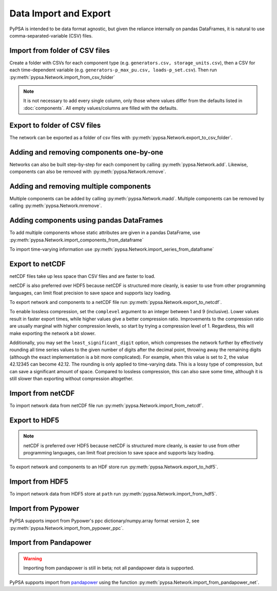 ######################
Data Import and Export
######################

PyPSA is intended to be data format agnostic, but given the reliance
internally on pandas DataFrames, it is natural to use
comma-separated-variable (CSV) files.

Import from folder of CSV files
===============================

Create a folder with CSVs for each component type
(e.g. ``generators.csv, storage_units.csv``), then a CSV for each
time-dependent variable (e.g. ``generators-p_max_pu.csv,
loads-p_set.csv``). Then run :py:meth:`pypsa.Network.import_from_csv_folder`

.. note:: It is not necessary to add every single column, only those where values differ from the defaults listed in :doc:`components`. All empty values/columns are filled with the defaults.

.. _export-csv:

Export to folder of CSV files
=============================

The network can be exported as a folder of csv files with :py:meth:`pypsa.Network.export_to_csv_folder`.


Adding and removing components one-by-one
==========================================

Networks can also be built step-by-step for each component by calling :py:meth:`pypsa.Network.add`. Likewise, components can also be removed with :py:meth:`pypsa.Network.remove`.

.. _madd:

Adding and removing multiple components
========================================

Multiple components can be added by calling :py:meth:`pypsa.Network.madd`. Multiple components can be removed by calling :py:meth:`pypsa.Network.mremove`.


Adding components using pandas DataFrames
=========================================

To add multiple components whose static attributes are given in a
pandas DataFrame, use :py:meth:`pypsa.Network.import_components_from_dataframe`

To import time-varying information use :py:meth:`pypsa.Network.import_series_from_dataframe`


Export to netCDF
================

netCDF files take up less space than CSV files and are faster to load.

netCDF is also preferred over HDF5 because netCDF is structured more
cleanly, is easier to use from other programming languages, can limit
float precision to save space and supports lazy loading.

To export network and components to a netCDF file run
:py:meth:`pypsa.Network.export_to_netcdf`.

To enable lossless compression, set the ``complevel`` argument to an
integer between 1 and 9 (inclusive). Lower values result in faster
export times, while higher values give a better compression ratio.
Improvements to the compression ratio are usually marginal with higher
compression levels, so start by trying a compression level of 1.
Regardless, this will make exporting the network a bit slower.

Additionally, you may set the ``least_significant_digit`` option,
which compresses the network further by effectively rounding all time
series values to the given number of digits after the decimal point,
throwing away the remaining digits (although the exact implementation
is a bit more complicated). For example, when this value is set to 2,
the value 42.12345 can become 42.12. The rounding is only applied to
time-varying data. This is a lossy type of compression, but can save a
significant amount of space. Compared to lossless compression, this
can also save some time, although it is still slower than exporting
without compression altogether.


Import from netCDF
==================

To import network data from netCDF file run :py:meth:`pypsa.Network.import_from_netcdf`.


Export to HDF5
==============

.. note:: netCDF is preferred over HDF5 because netCDF is structured more cleanly, is easier to use from other programming languages, can limit float precision to save space and supports lazy loading.

To export network and components to an HDF store run :py:meth:`pypsa.Network.export_to_hdf5`.


Import from HDF5
================

To import network data from HDF5 store at ``path`` run
:py:meth:`pypsa.Network.import_from_hdf5`.


Import from Pypower
===================

PyPSA supports import from Pypower's ppc dictionary/numpy.array format
version 2, see :py:meth:`pypsa.Network.import_from_pypower_ppc`.

Import from Pandapower
======================

.. warning:: Importing from pandapower is still in beta; not all pandapower data is supported.

PyPSA supports import from `pandapower <http://www.pandapower.org/>`_ using the function :py:meth:`pypsa.Network.import_from_pandapower_net`.

